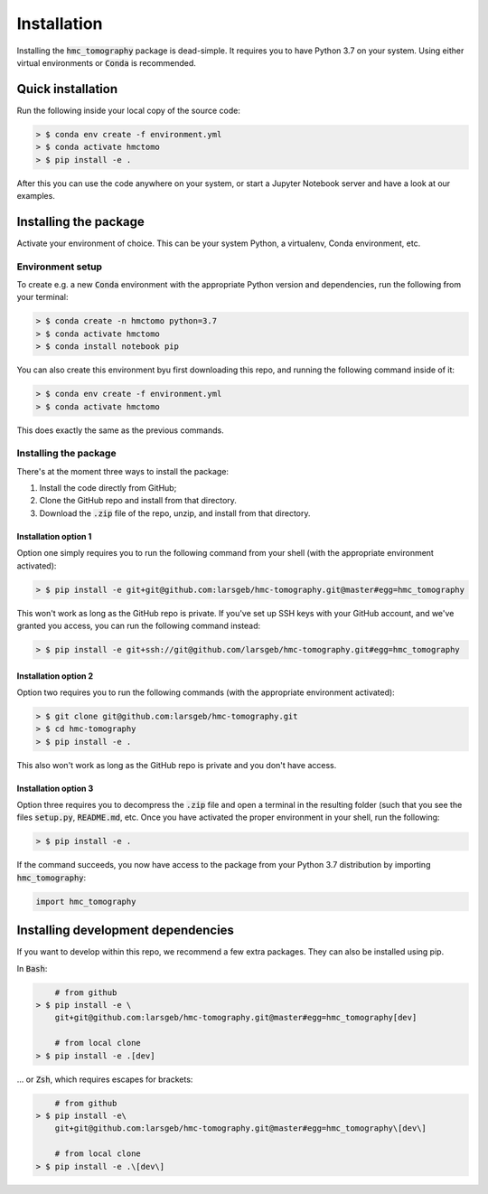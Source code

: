 Installation
============

Installing the :code:`hmc_tomography` package is dead-simple. It requires you to have 
Python 3.7 on your system. Using either virtual environments or :code:`Conda` is
recommended.

Quick installation
******************

Run the following inside your local copy of the source code:

.. code-block:: bash    
    
    > $ conda env create -f environment.yml
    > $ conda activate hmctomo
    > $ pip install -e .

After this you can use the code anywhere on your system, or start a Jupyter Notebook
server and have a look at our examples.

Installing the package
**********************

Activate your environment of choice. This can be your system Python, a virtualenv, Conda
environment, etc. 

Environment setup
^^^^^^^^^^^^^^^^^

To create e.g. a new :code:`Conda` environment with the appropriate
Python version and dependencies, run the following from your terminal:

.. code-block:: bash    
    
    > $ conda create -n hmctomo python=3.7
    > $ conda activate hmctomo
    > $ conda install notebook pip

You can also create this environment byu first downloading this repo, and running the
following command inside of it:

.. code-block:: bash    

    > $ conda env create -f environment.yml
    > $ conda activate hmctomo

This does exactly the same as the previous commands.

Installing the package
^^^^^^^^^^^^^^^^^^^^^^

There's at the moment three ways to install the package:
    
1. Install the code directly from GitHub;
2. Clone the GitHub repo and install from that directory.
3. Download the :code:`.zip` file of the repo, unzip, and install from that directory.


Installation option 1
---------------------

Option one simply requires you to run the following command from your shell (with the
appropriate environment activated):

.. code-block:: bash    
    
    > $ pip install -e git+git@github.com:larsgeb/hmc-tomography.git@master#egg=hmc_tomography

This won't work as long as the GitHub repo is private. If you've set up SSH keys with 
your GitHub account, and we've granted you access, you can run the following command 
instead:

.. code-block:: bash    

    > $ pip install -e git+ssh://git@github.com/larsgeb/hmc-tomography.git#egg=hmc_tomography

Installation option 2
---------------------

Option two requires you to run the following commands (with the appropriate environment
activated):

.. code-block:: bash    
    
    > $ git clone git@github.com:larsgeb/hmc-tomography.git
    > $ cd hmc-tomography
    > $ pip install -e .

This also won't work as long as the GitHub repo is private and you don't have access. 

Installation option 3
---------------------

Option three requires you to decompress the :code:`.zip` file and open a terminal in 
the resulting folder (such that you see the files :code:`setup.py`, :code:`README.md`, 
etc. Once you have activated the proper environment in your shell, run the following:

.. code-block:: bash    
    
    > $ pip install -e .

If the command succeeds, you now have access to the package from your Python 3.7 
distribution by importing :code:`hmc_tomography`:

.. code-block:: python

    import hmc_tomography

Installing development dependencies
***********************************

If you want to develop within this repo, we recommend a few extra packages. They can 
also be installed using pip.

In :code:`Bash`:

.. code-block:: bash    
    
        # from github
    > $ pip install -e \ 
        git+git@github.com:larsgeb/hmc-tomography.git@master#egg=hmc_tomography[dev]
    
        # from local clone
    > $ pip install -e .[dev] 

... or :code:`Zsh`, which requires escapes for brackets:

.. code-block:: bash    
    
        # from github
    > $ pip install -e\ 
        git+git@github.com:larsgeb/hmc-tomography.git@master#egg=hmc_tomography\[dev\] 
    
        # from local clone
    > $ pip install -e .\[dev\] 
